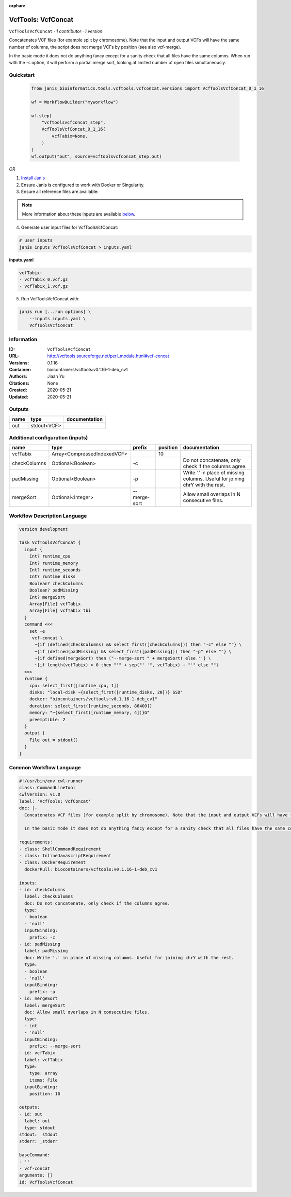 :orphan:

VcfTools: VcfConcat
=======================================

``VcfToolsVcfConcat`` · *1 contributor · 1 version*

Concatenates VCF files (for example split by chromosome). Note that the input and output VCFs will have the same number of columns, the script does not merge VCFs by position (see also vcf-merge).

In the basic mode it does not do anything fancy except for a sanity check that all files have the same columns. When run with the -s option, it will perform a partial merge sort, looking at limited number of open files simultaneously.


Quickstart
-----------

    .. code-block:: python

       from janis_bioinformatics.tools.vcftools.vcfconcat.versions import VcfToolsVcfConcat_0_1_16

       wf = WorkflowBuilder("myworkflow")

       wf.step(
           "vcftoolsvcfconcat_step",
           VcfToolsVcfConcat_0_1_16(
               vcfTabix=None,
           )
       )
       wf.output("out", source=vcftoolsvcfconcat_step.out)
    

*OR*

1. `Install Janis </tutorials/tutorial0.html>`_

2. Ensure Janis is configured to work with Docker or Singularity.

3. Ensure all reference files are available:

.. note:: 

   More information about these inputs are available `below <#additional-configuration-inputs>`_.



4. Generate user input files for VcfToolsVcfConcat:

.. code-block:: bash

   # user inputs
   janis inputs VcfToolsVcfConcat > inputs.yaml



**inputs.yaml**

.. code-block:: yaml

       vcfTabix:
       - vcfTabix_0.vcf.gz
       - vcfTabix_1.vcf.gz




5. Run VcfToolsVcfConcat with:

.. code-block:: bash

   janis run [...run options] \
       --inputs inputs.yaml \
       VcfToolsVcfConcat





Information
------------

:ID: ``VcfToolsVcfConcat``
:URL: `http://vcftools.sourceforge.net/perl_module.html#vcf-concat <http://vcftools.sourceforge.net/perl_module.html#vcf-concat>`_
:Versions: 0.1.16
:Container: biocontainers/vcftools:v0.1.16-1-deb_cv1
:Authors: Jiaan Yu
:Citations: None
:Created: 2020-05-21
:Updated: 2020-05-21


Outputs
-----------

======  ===========  ===============
name    type         documentation
======  ===========  ===============
out     stdout<VCF>
======  ===========  ===============


Additional configuration (inputs)
---------------------------------

============  ===========================  ============  ==========  =============================================================================
name          type                         prefix          position  documentation
============  ===========================  ============  ==========  =============================================================================
vcfTabix      Array<CompressedIndexedVCF>                        10
checkColumns  Optional<Boolean>            -c                        Do not concatenate, only check if the columns agree.
padMissing    Optional<Boolean>            -p                        Write '.' in place of missing columns. Useful for joining chrY with the rest.
mergeSort     Optional<Integer>            --merge-sort              Allow small overlaps in N consecutive files.
============  ===========================  ============  ==========  =============================================================================

Workflow Description Language
------------------------------

.. code-block:: text

   version development

   task VcfToolsVcfConcat {
     input {
       Int? runtime_cpu
       Int? runtime_memory
       Int? runtime_seconds
       Int? runtime_disks
       Boolean? checkColumns
       Boolean? padMissing
       Int? mergeSort
       Array[File] vcfTabix
       Array[File] vcfTabix_tbi
     }
     command <<<
       set -e
        vcf-concat \
         ~{if (defined(checkColumns) && select_first([checkColumns])) then "-c" else ""} \
         ~{if (defined(padMissing) && select_first([padMissing])) then "-p" else ""} \
         ~{if defined(mergeSort) then ("--merge-sort " + mergeSort) else ''} \
         ~{if length(vcfTabix) > 0 then "'" + sep("' '", vcfTabix) + "'" else ""}
     >>>
     runtime {
       cpu: select_first([runtime_cpu, 1])
       disks: "local-disk ~{select_first([runtime_disks, 20])} SSD"
       docker: "biocontainers/vcftools:v0.1.16-1-deb_cv1"
       duration: select_first([runtime_seconds, 86400])
       memory: "~{select_first([runtime_memory, 4])}G"
       preemptible: 2
     }
     output {
       File out = stdout()
     }
   }

Common Workflow Language
-------------------------

.. code-block:: text

   #!/usr/bin/env cwl-runner
   class: CommandLineTool
   cwlVersion: v1.0
   label: 'VcfTools: VcfConcat'
   doc: |-
     Concatenates VCF files (for example split by chromosome). Note that the input and output VCFs will have the same number of columns, the script does not merge VCFs by position (see also vcf-merge).

     In the basic mode it does not do anything fancy except for a sanity check that all files have the same columns. When run with the -s option, it will perform a partial merge sort, looking at limited number of open files simultaneously.

   requirements:
   - class: ShellCommandRequirement
   - class: InlineJavascriptRequirement
   - class: DockerRequirement
     dockerPull: biocontainers/vcftools:v0.1.16-1-deb_cv1

   inputs:
   - id: checkColumns
     label: checkColumns
     doc: Do not concatenate, only check if the columns agree.
     type:
     - boolean
     - 'null'
     inputBinding:
       prefix: -c
   - id: padMissing
     label: padMissing
     doc: Write '.' in place of missing columns. Useful for joining chrY with the rest.
     type:
     - boolean
     - 'null'
     inputBinding:
       prefix: -p
   - id: mergeSort
     label: mergeSort
     doc: Allow small overlaps in N consecutive files.
     type:
     - int
     - 'null'
     inputBinding:
       prefix: --merge-sort
   - id: vcfTabix
     label: vcfTabix
     type:
       type: array
       items: File
     inputBinding:
       position: 10

   outputs:
   - id: out
     label: out
     type: stdout
   stdout: _stdout
   stderr: _stderr

   baseCommand:
   - ''
   - vcf-concat
   arguments: []
   id: VcfToolsVcfConcat


